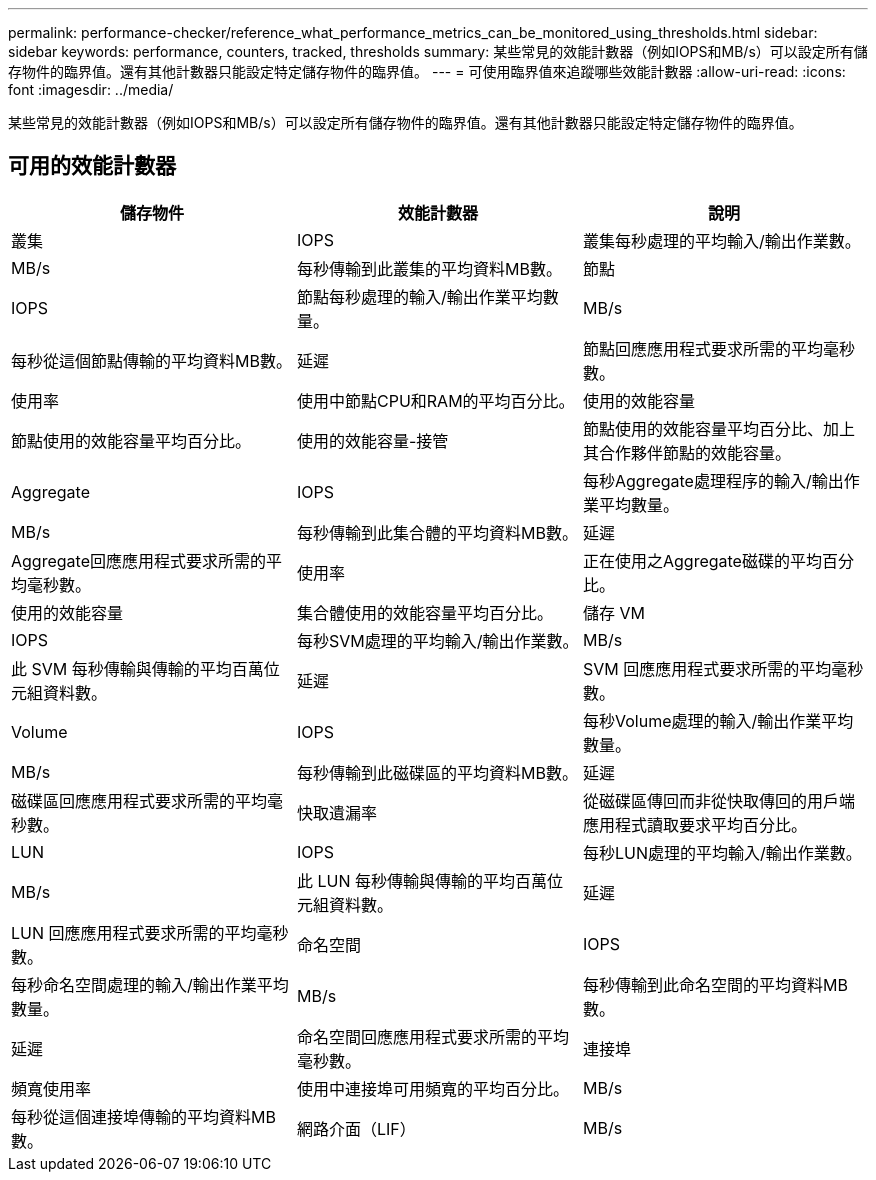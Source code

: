---
permalink: performance-checker/reference_what_performance_metrics_can_be_monitored_using_thresholds.html 
sidebar: sidebar 
keywords: performance, counters, tracked, thresholds 
summary: 某些常見的效能計數器（例如IOPS和MB/s）可以設定所有儲存物件的臨界值。還有其他計數器只能設定特定儲存物件的臨界值。 
---
= 可使用臨界值來追蹤哪些效能計數器
:allow-uri-read: 
:icons: font
:imagesdir: ../media/


[role="lead"]
某些常見的效能計數器（例如IOPS和MB/s）可以設定所有儲存物件的臨界值。還有其他計數器只能設定特定儲存物件的臨界值。



== 可用的效能計數器

|===
| 儲存物件 | 效能計數器 | 說明 


 a| 
叢集
 a| 
IOPS
 a| 
叢集每秒處理的平均輸入/輸出作業數。



 a| 
MB/s
 a| 
每秒傳輸到此叢集的平均資料MB數。



 a| 
節點
 a| 
IOPS
 a| 
節點每秒處理的輸入/輸出作業平均數量。



 a| 
MB/s
 a| 
每秒從這個節點傳輸的平均資料MB數。



 a| 
延遲
 a| 
節點回應應用程式要求所需的平均毫秒數。



 a| 
使用率
 a| 
使用中節點CPU和RAM的平均百分比。



 a| 
使用的效能容量
 a| 
節點使用的效能容量平均百分比。



 a| 
使用的效能容量-接管
 a| 
節點使用的效能容量平均百分比、加上其合作夥伴節點的效能容量。



 a| 
Aggregate
 a| 
IOPS
 a| 
每秒Aggregate處理程序的輸入/輸出作業平均數量。



 a| 
MB/s
 a| 
每秒傳輸到此集合體的平均資料MB數。



 a| 
延遲
 a| 
Aggregate回應應用程式要求所需的平均毫秒數。



 a| 
使用率
 a| 
正在使用之Aggregate磁碟的平均百分比。



 a| 
使用的效能容量
 a| 
集合體使用的效能容量平均百分比。



 a| 
儲存 VM
 a| 
IOPS
 a| 
每秒SVM處理的平均輸入/輸出作業數。



 a| 
MB/s
 a| 
此 SVM 每秒傳輸與傳輸的平均百萬位元組資料數。



 a| 
延遲
 a| 
SVM 回應應用程式要求所需的平均毫秒數。



 a| 
Volume
 a| 
IOPS
 a| 
每秒Volume處理的輸入/輸出作業平均數量。



 a| 
MB/s
 a| 
每秒傳輸到此磁碟區的平均資料MB數。



 a| 
延遲
 a| 
磁碟區回應應用程式要求所需的平均毫秒數。



 a| 
快取遺漏率
 a| 
從磁碟區傳回而非從快取傳回的用戶端應用程式讀取要求平均百分比。



 a| 
LUN
 a| 
IOPS
 a| 
每秒LUN處理的平均輸入/輸出作業數。



 a| 
MB/s
 a| 
此 LUN 每秒傳輸與傳輸的平均百萬位元組資料數。



 a| 
延遲
 a| 
LUN 回應應用程式要求所需的平均毫秒數。



 a| 
命名空間
 a| 
IOPS
 a| 
每秒命名空間處理的輸入/輸出作業平均數量。



 a| 
MB/s
 a| 
每秒傳輸到此命名空間的平均資料MB數。



 a| 
延遲
 a| 
命名空間回應應用程式要求所需的平均毫秒數。



 a| 
連接埠
 a| 
頻寬使用率
 a| 
使用中連接埠可用頻寬的平均百分比。



 a| 
MB/s
 a| 
每秒從這個連接埠傳輸的平均資料MB數。



 a| 
網路介面（LIF）
 a| 
MB/s
 a| 
此 LIF 每秒傳輸與傳輸的平均百萬位元組資料數。

|===